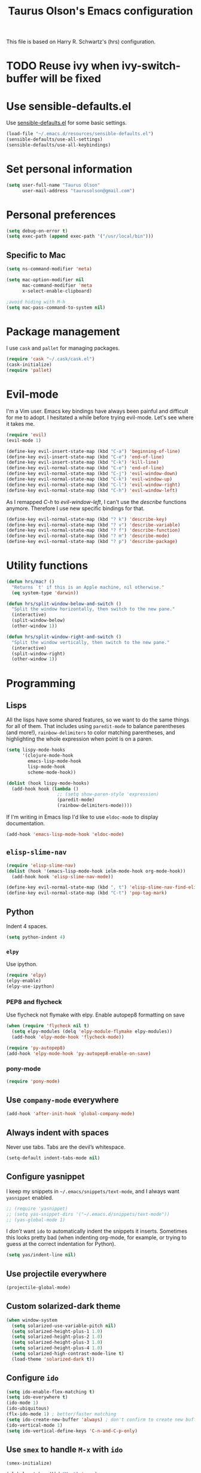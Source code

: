 #+TITLE: Taurus Olson's Emacs configuration

This file is based on Harry R. Schwartz's (hrs) configuration.


* TODO Reuse ivy when *ivy-switch-buffer* will be fixed

* Use sensible-defaults.el

Use [[https://github.com/hrs/sensible-defaults.el][sensible-defaults.el]] for some basic settings.

#+BEGIN_SRC emacs-lisp
  (load-file "~/.emacs.d/resources/sensible-defaults.el")
  (sensible-defaults/use-all-settings)
  (sensible-defaults/use-all-keybindings)
#+END_SRC

* Set personal information

#+BEGIN_SRC emacs-lisp
  (setq user-full-name "Taurus Olson"
        user-mail-address "taurusolson@gmail.com")
#+END_SRC

* Personal preferences

#+BEGIN_SRC emacs-lisp
  (setq debug-on-error t)
  (setq exec-path (append exec-path '("/usr/local/bin")))
#+END_SRC

** Specific to Mac

#+BEGIN_SRC emacs-lisp
(setq ns-command-modifier 'meta)

(setq mac-option-modifier nil
      mac-command-modifier 'meta
      x-select-enable-clipboard)

;avoid hiding with M-h
(setq mac-pass-command-to-system nil)
#+END_SRC

* Package management

I use =cask= and =pallet= for managing packages.

#+BEGIN_SRC emacs-lisp
  (require 'cask "~/.cask/cask.el")
  (cask-initialize)
  (require 'pallet)
#+END_SRC

* Evil-mode

I'm a Vim user. Emacs key bindings have always been painful and difficult for me
to adopt. I hesitated a while before trying evil-mode. Let's see where it takes me.

#+BEGIN_SRC emacs-lisp
  (require 'evil)
  (evil-mode 1)
#+END_SRC

#+BEGIN_SRC emacs-lisp
  (define-key evil-insert-state-map (kbd "C-a") 'beginning-of-line)
  (define-key evil-insert-state-map (kbd "C-e") 'end-of-line)
  (define-key evil-insert-state-map (kbd "C-k") 'kill-line)
  (define-key evil-normal-state-map (kbd "C-e") 'end-of-line)
  (define-key evil-normal-state-map (kbd "C-j") 'evil-window-down)
  (define-key evil-normal-state-map (kbd "C-k") 'evil-window-up)
  (define-key evil-normal-state-map (kbd "C-l") 'evil-window-right)
  (define-key evil-normal-state-map (kbd "C-h") 'evil-window-left)
#+END_SRC

As I remapped /C-h/ to /evil-window-left/, I can't use the /describe/ functions
anymore. Therefore I use new specific bindings for that.

#+BEGIN_SRC emacs-lisp
  (define-key evil-normal-state-map (kbd "? k") 'describe-key)
  (define-key evil-normal-state-map (kbd "? v") 'describe-variable)
  (define-key evil-normal-state-map (kbd "? f") 'describe-function)
  (define-key evil-normal-state-map (kbd "? m") 'describe-mode)
  (define-key evil-normal-state-map (kbd "? p") 'describe-package)
#+END_SRC

* Utility functions

#+BEGIN_SRC emacs-lisp
  (defun hrs/mac? ()
    "Returns `t' if this is an Apple machine, nil otherwise."
    (eq system-type 'darwin))

  (defun hrs/split-window-below-and-switch ()
    "Split the window horizontally, then switch to the new pane."
    (interactive)
    (split-window-below)
    (other-window 1))

  (defun hrs/split-window-right-and-switch ()
    "Split the window vertically, then switch to the new pane."
    (interactive)
    (split-window-right)
    (other-window 1))

#+END_SRC

* Programming
** Lisps

All the lisps have some shared features, so we want to do the same things for
all of them. That includes using =paredit-mode= to balance parentheses (and
more!), =rainbow-delimiters= to color matching parentheses, and highlighting the
whole expression when point is on a paren.

#+BEGIN_SRC emacs-lisp
  (setq lispy-mode-hooks
        '(clojure-mode-hook
          emacs-lisp-mode-hook
          lisp-mode-hook
          scheme-mode-hook))

  (dolist (hook lispy-mode-hooks)
    (add-hook hook (lambda ()
                     ;; (setq show-paren-style 'expression)
                     (paredit-mode)
                     (rainbow-delimiters-mode))))
#+END_SRC

If I'm writing in Emacs lisp I'd like to use =eldoc-mode= to display
documentation.

#+BEGIN_SRC emacs-lisp
  (add-hook 'emacs-lisp-mode-hook 'eldoc-mode)
#+END_SRC

** =elisp-slime-nav=

#+BEGIN_SRC emacs-lisp
  (require 'elisp-slime-nav)
  (dolist (hook '(emacs-lisp-mode-hook ielm-mode-hook org-mode-hook))
    (add-hook hook 'elisp-slime-nav-mode))

  (define-key evil-normal-state-map (kbd ", t") 'elisp-slime-nav-find-elisp-thing-at-point)
  (define-key evil-normal-state-map (kbd "C-t") 'pop-tag-mark)
#+END_SRC

** Python

Indent 4 spaces.

#+BEGIN_SRC emacs-lisp
  (setq python-indent 4)
#+END_SRC

*** =elpy=

Use ipython.

#+BEGIN_SRC emacs-lisp
(require 'elpy)
(elpy-enable)
(elpy-use-ipython)
#+END_SRC

*** PEP8 and flycheck
Use flycheck not flymake with elpy. Enable autopep8 formatting on save

#+BEGIN_SRC emacs-lisp
(when (require 'flycheck nil t)
  (setq elpy-modules (delq 'elpy-module-flymake elpy-modules))
  (add-hook 'elpy-mode-hook 'flycheck-mode))

(require 'py-autopep8)
(add-hook 'elpy-mode-hook 'py-autopep8-enable-on-save)
#+END_SRC


*** pony-mode
#+BEGIN_SRC emacs-lisp
(require 'pony-mode)

#+END_SRC

** Use =company-mode= everywhere

#+BEGIN_SRC emacs-lisp
  (add-hook 'after-init-hook 'global-company-mode)
#+END_SRC

** Always indent with spaces

Never use tabs. Tabs are the devil’s whitespace.

#+BEGIN_SRC emacs-lisp
  (setq-default indent-tabs-mode nil)
#+END_SRC

** Configure yasnippet

I keep my snippets in =~/.emacs/snippets/text-mode=, and I always want =yasnippet=
enabled.

#+BEGIN_SRC emacs-lisp
  ;; (require 'yasnippet)
  ;; (setq yas-snippet-dirs '("~/.emacs.d/snippets/text-mode"))
  ;; (yas-global-mode 1)
#+END_SRC

I /don’t/ want =ido= to automatically indent the snippets it inserts. Sometimes
this looks pretty bad (when indenting org-mode, for example, or trying to guess
at the correct indentation for Python).

#+BEGIN_SRC emacs-lisp
  (setq yas/indent-line nil)
#+END_SRC

** Use projectile everywhere

#+BEGIN_SRC emacs-lisp
  (projectile-global-mode)
#+END_SRC

** Custom solarized-dark theme

#+BEGIN_SRC emacs-lisp
  (when window-system
    (setq solarized-use-variable-pitch nil)
    (setq solarized-height-plus-1 1.0)
    (setq solarized-height-plus-2 1.0)
    (setq solarized-height-plus-3 1.0)
    (setq solarized-height-plus-4 1.0)
    (setq solarized-high-contrast-mode-line t)
    (load-theme 'solarized-dark t))
#+END_SRC

** Configure =ido=

#+BEGIN_SRC emacs-lisp
  (setq ido-enable-flex-matching t)
  (setq ido-everywhere t)
  (ido-mode 1)
  (ido-ubiquitous)
  (flx-ido-mode 1) ; better/faster matching
  (setq ido-create-new-buffer 'always) ; don't confirm to create new buffers
  (ido-vertical-mode 1)
  (setq ido-vertical-define-keys 'C-n-and-C-p-only)
#+END_SRC

** Use =smex= to handle =M-x= with =ido=

#+BEGIN_SRC emacs-lisp
  (smex-initialize)

  (global-set-key (kbd "M-x") 'smex)
  (global-set-key (kbd "M-X") 'smex-major-mode-commands)
#+END_SRC

* UI
** Set default font and configure font resizing

I'm partial to Inconsolata. I think a bigger size looks better on a Mac
(especially since I'm usually using a large display when I'm on a Mac).

The standard =text-scale-= functions just resize the text in the current buffer;
I'd generally like to resize the text in /every/ buffer, and I usually want to
change the size of the modeline, too (this is especially helpful when
presenting). These functions and bindings let me resize everything all together!

Note that this overrides the default font-related keybindings from
=sensible-defaults=.

#+BEGIN_SRC emacs-lisp
  (setq hrs/default-font "Inconsolata")
  (setq hrs/default-font-size 16)
  (setq hrs/current-font-size hrs/default-font-size)
  (setq hrs/font-change-increment 1.1)

  (defun hrs/set-font-size ()
    "Set the font to `hrs/default-font' at `hrs/current-font-size'."
    (set-frame-font
     (concat hrs/default-font "-" (number-to-string hrs/current-font-size))))

  (defun hrs/reset-font-size ()
    "Change font size back to `hrs/default-font-size'."
    (interactive)
    (setq hrs/current-font-size hrs/default-font-size)
    (hrs/set-font-size))

  (defun hrs/increase-font-size ()
    "Increase current font size by a factor of `hrs/font-change-increment'."
    (interactive)
    (setq hrs/current-font-size
          (ceiling (* hrs/current-font-size hrs/font-change-increment)))
    (hrs/set-font-size))

  (defun hrs/decrease-font-size ()
    "Decrease current font size by a factor of `hrs/font-change-increment', down to a minimum size of 1."
    (interactive)
    (setq hrs/current-font-size
          (max 1
               (floor (/ hrs/current-font-size hrs/font-change-increment))))
    (hrs/set-font-size))

  (define-key global-map (kbd "C-)") 'hrs/reset-font-size)
  (define-key global-map (kbd "C-+") 'hrs/increase-font-size)
  (define-key global-map (kbd "C-=") 'hrs/increase-font-size)
  (define-key global-map (kbd "C-_") 'hrs/decrease-font-size)
  (define-key global-map (kbd "C--") 'hrs/decrease-font-size)
#+END_SRC

Use syntax highlighting in source blocks while editing.

#+BEGIN_SRC emacs-lisp
  (setq org-src-fontify-natively t)
#+END_SRC

** Highlight the current line

=global-hl-line-mode= softly highlights the background color of the line
containing point. It makes it a bit easier to find point, and it's useful when
pairing or presenting code.

#+BEGIN_SRC emacs-lisp
  ;; (when window-system (global-hl-line-mode))
#+END_SRC

** Fullscreen display

#+BEGIN_SRC emacs-lisp
   (set-frame-parameter nil 'fullscreen 'fullboth)
#+END_SRC
** Hide certain modes from the modeline

I'd rather have only a few necessary mode identifiers on my modeline. This
either hides or "renames" a variety of major or minor modes using the =diminish=
package.

#+BEGIN_SRC emacs-lisp
  (defmacro diminish-minor-mode (filename mode &optional abbrev)
    `(eval-after-load (symbol-name ,filename)
       '(diminish ,mode ,abbrev)))

  (defmacro diminish-major-mode (mode-hook abbrev)
    `(add-hook ,mode-hook
               (lambda () (setq mode-name ,abbrev))))

  (diminish-minor-mode 'abbrev 'abbrev-mode)
  (diminish-minor-mode 'company 'company-mode)
  (diminish-minor-mode 'eldoc 'eldoc-mode)
  (diminish-minor-mode 'flycheck 'flycheck-mode)
  (diminish-minor-mode 'flyspell 'flyspell-mode)
  (diminish-minor-mode 'global-whitespace 'global-whitespace-mode)
  (diminish-minor-mode 'projectile 'projectile-mode)
  (diminish-minor-mode 'subword 'subword-mode)
  (diminish-minor-mode 'undo-tree 'undo-tree-mode)
  ;; (diminish-minor-mode 'yasnippet 'yas-minor-mode)
  (diminish-minor-mode 'wrap-region 'wrap-region-mode)

  (diminish-minor-mode 'paredit 'paredit-mode " π")

  (diminish-minor-mode 'elisp-slime-nav 'elisp-slime-nav-mode)
  (diminish-major-mode 'emacs-lisp-mode-hook "el")
  (diminish-major-mode 'lisp-interaction-mode-hook "λ")
  (diminish-major-mode 'python-mode-hook "Py")
#+END_SRC

** Disable window chrome

I don't usually use the menu or scroll bar, and they take up useful space.

#+BEGIN_SRC emacs-lisp
  (tool-bar-mode 0)
  (menu-bar-mode 0)
  (when window-system
    (scroll-bar-mode -1))
#+END_SRC

** No blinking cursor
 #+BEGIN_SRC emacs-lisp
 (blink-cursor-mode 0)
 #+END_SRC

** No highlight indentation

#+BEGIN_SRC emacs-lisp
  (highlight-indentation-mode nil)
#+END_SRC

** Highlight uncommitted changes

Use the =diff-hl= package to highlight changed-and-uncommitted lines when
programming.

#+BEGIN_SRC emacs-lisp
  (require 'diff-hl)
  (global-diff-hl-mode)
#+END_SRC

* Navigation

** Use =ibuffer=
#+BEGIN_SRC emacs-lisp
  (global-set-key (kbd "C-x C-b") 'ibuffer)

  (add-hook 'ibuffer-hook
    (lambda ()
      (ibuffer-vc-set-filter-groups-by-vc-root)
      (unless (eq ibuffer-sorting-mode 'alphabetic)
        (ibuffer-do-sort-by-alphabetic))))

(setq ibuffer-formats
  '((mark modified read-only vc-status-mini " "
          (name 18 18 :left :elide)
          " "
          (size 9 -1 :right)
          " "
          (mode 16 16 :left :elide)
          " "
          (vc-status 16 16 :left)
          " "
          filename-and-process)))
#+END_SRC

* Editing settings
** Switch windows when splitting

When splitting a window, I invariably want to switch to the new window. This
makes that automatic.


#+BEGIN_SRC emacs-lisp
  (global-set-key (kbd "C-x 2") 'hrs/split-window-below-and-switch)
  (global-set-key (kbd "C-x 3") 'hrs/split-window-right-and-switch)
#+END_SRC
* ivy and swiper
** ivy

=ivy= is an alternative to =ido=.
=swiper= is an alternative to =isearch=.

#+BEGIN_SRC emacs-lisp
;;  (require 'swiper)
;;  (require 'ivy)
;;  (ivy-mode 1)
;;  (setq ivy-use-virtual-buffers t)
;;  (setq ivy-height 10)
;;  (setq ivy-count-format "(%d/%d) ")
;;  (setq ivy-re-builders-alist
;;      '((t . ivy--regex-fuzzy)))
#+END_SRC

*** =swiper= Keybindings
#+BEGIN_SRC emacs-lisp
;;  (global-set-key (kbd "C-s") 'swiper)
;;  (global-set-key (kbd "M-x") 'counsel-M-x)
;;  (global-set-key (kbd "C-x C-f") 'counsel-find-file)
;;  (global-set-key (kbd "<f1> f") 'counsel-describe-function)
#+END_SRC

* Git
#+BEGIN_SRC emacs-lisp
  (global-set-key (kbd "C-x g") 'magit-status)
#+END_SRC

* Org
#+BEGIN_SRC emacs-lisp
  (require 'org)
  (add-to-list 'auto-mode-alist '("\\.org$" . org-mode))
  (setq org-export-html-style-include-scripts nil
        org-export-html-style-include-default nil)

  ;; Hooks
  (add-hook 'remember-mode-hook 'org-remember-apply-template)

  ;; Personal configuration

  (setq olson-goals-file "~/Dropbox/olson/goals.org")
  (setq olson-projects-file "~/Dropbox/olson/projects.org")
  (setq org-agenda-files (list olson-goals-file olson-projects-file))

  ;; Bindings
  (defun open-olson-organizer ()
    (interactive)
    (find-file olson-goals-file))

  (global-set-key (kbd "C-x /") 'open-olson-organizer)

  ;; Settings
  (setq org-todo-keywords
        '("TODO" "ACTIVE" "DEFERRED" "CANCELLED" "DONE"))

  (setq org-archive-location "archives/%s_archive::")

  ;; Keybindings

  (define-key global-map "\C-co" 'org-capture)
  (define-key mode-specific-map [?a] 'org-agenda)
  (define-key global-map "\C-cl" 'org-store-link)
  (define-key global-map "\C-cL" 'org-insert-link-global)

  (custom-set-faces
   '(org-column ((t (:strike-through nil
                     :underline nil :slant normal :weight normal
                     :height 120 :family "Monaco")))))

  ;; Calendar
  (when (file-exists-p "~/Dropbox/diary")
  (setq diary-file "~/Dropbox/diary"))

  ;; Babel
  (require 'ob-clojure)
  (org-babel-do-load-languages
   'org-babel-load-languages
   '((python . t)
     (R . t)))

  (require 'org-bullets)
  (add-hook 'org-mode-hook (lambda () (org-bullets-mode 1)))

  (setq org-ellipsis "⤵")
  (setq org-hide-leading-stars t)
#+END_SRC
* Deft

I use =deft= to store my notes.

** Use org files.
#+BEGIN_SRC emacs-lisp
  (setq deft-extension "org")
  (setq deft-default-extension "org")
  (setq deft-directory "~/Documents/org")
  (setq deft-text-mode 'org-mode)
#+END_SRC

** Use filename as title

#+BEGIN_SRC emacs-lisp
  (setq deft-use-filename-as-title nil)
  (setq deft-use-filter-string-for-filename t)
  (setq deft-file-naming-rules '((noslash . "_")
                                 (nospace . "_")
                                 (case-fn . downcase)))
  (setq deft-org-mode-title-prefix t)

  ;;advise deft to save window config
  (defun bjm-deft-save-windows (orig-fun &rest args)
    (setq bjm-pre-deft-window-config (current-window-configuration))
    (apply orig-fun args)
    )

  (advice-add 'deft :around #'bjm-deft-save-windows)

  ;function to quit a deft edit cleanly back to pre deft window
  (defun bjm-quit-deft ()
    "Save buffer, kill buffer, kill deft buffer, and restore window config to the way it was before deft was invoked"
    (interactive)
    (save-buffer)
    (kill-this-buffer)
    (switch-to-buffer "*Deft*")
    (kill-this-buffer)
    (when (window-configuration-p bjm-pre-deft-window-config)
      (set-window-configuration bjm-pre-deft-window-config)
      )
    )
#+END_SRC

** =deft= keybindings

#+BEGIN_SRC emacs-lisp
  (global-set-key (kbd "C-c q") 'bjm-quit-deft)
  (global-set-key (kbd "C-x n") 'deft)
  (global-set-key (kbd "C-x N") 'deft-new-file-named)
  (global-set-key (kbd "C-x C-g") 'deft-find-file)
#+END_SRC

* Projectile

Projectile's default binding of =projectile-ag= to =C-c p s s= is clunky enough
that I rarely use it (and forget it when I need it). This binds the
easier-to-type =C-c v= to useful searches.

#+BEGIN_SRC emacs-lisp
  (defun hrs/search-project-for-symbol-at-point ()
    "Use `projectile-ag' to search the current project for `symbol-at-point'."
    (interactive)
    (projectile-ag (projectile-symbol-at-point)))

  (global-set-key (kbd "C-c v") 'projectile-ag)
#+END_SRC

** Perspective
=perspective.el= provides multiple workspaces (or "perspectives") for each Emacs
frame. This makes it easy to work on many separate projects without getting lost
in all the buffers.

#+BEGIN_SRC emacs-lisp
(require 'perspective)
(persp-mode)
#+END_SRC

** Evil Keybindings for projectile.

Some useful keybindings similar to those I use in Vim with =ctrl-p=.

#+BEGIN_SRC emacs-lisp
  (define-key evil-normal-state-map (kbd "M-r") 'projectile-find-file)
  (define-key evil-normal-state-map (kbd "M-b") 'projectile-switch-to-buffer)
  (define-key evil-normal-state-map (kbd "M-p") 'projectile-persp-switch-project)
  (define-key evil-normal-state-map (kbd "M-u") 'projectile-find-file-in-known-projects)
  (define-key evil-normal-state-map (kbd "M-g") 'projectile-find-tag)
#+END_SRC
